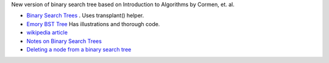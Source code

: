 New version of binary search tree based on Introduction to Algorithms by Cormen, et. al.

* `Binary Search Trees <https://www.radford.edu/~nokie/classes/360/trees.bst.html>`_ . Uses transplant() helper.
* `Emory BST Tree <http://www.mathcs.emory.edu/~cheung/Courses/171/Syllabus/9-BinTree/BST-delete2.html>`_  Has illustrations and thorough code.
* `wikipedia article <See https://en.wikipedia.org/wiki/Binary_search_tree#Deletion>`_
* `Notes on Binary Search Trees  <http://pages.cs.wisc.edu/~siff/CS367/Notes/bsts.html>`_
* `Deleting a node from a binary search tree <http://faculty.winthrop.edu/dannellys/csci271/binary_tree_delete.htm>`_

